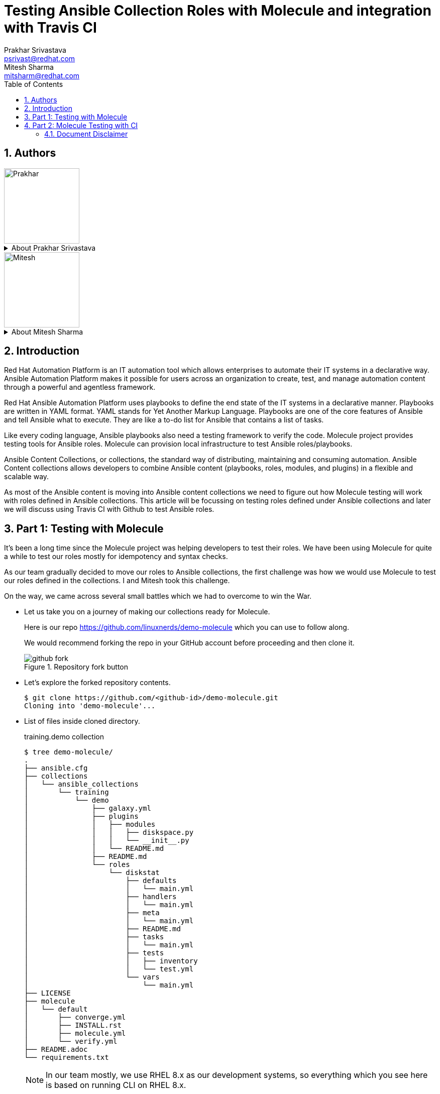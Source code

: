 :scrollbar:
:data-uri:
:linkattrs:
:toc2:
:numbered:
:blog_name:
:description: Testing Ansible Collection Roles with Molecule & integration with Travis CI
:keywords: molecule, ansible collection, travis-ci


= Testing Ansible Collection Roles with Molecule and integration with Travis CI
Prakhar Srivastava <psrivast@redhat.com>; Mitesh Sharma <mitsharm@redhat.com>

== Authors
image::./images/prakhar.png[Prakhar,150,150]
.About {author_1}
[%collapsible]
====
Is *Senior Architect* in Product Field Enablement *(PFE)* team based out of Sydney, Australia. He has been with Red Hat since 2017. He is SME for *Red Hat Automation Platform and Red Hat Openshift*. He helps in enabling partners and internals on Red Hat products.
====

image::./images/mitesh.png[Mitesh,150,150]
.About {author_2}
[%collapsible]
====
Is *architect* in Product Field Enablement *(PFE)* team based out of Kanpur,India. He has been with Red Hat since 2018. He is expert for *Red Hat Automation Platform*. He helps in enabling partners and internals on Red Hat products.
====



== Introduction

[.lead;.text-center]
Red Hat Automation Platform is an IT automation tool which allows enterprises to automate their IT systems in a declarative way.  Ansible Automation Platform makes it possible for users across an organization to create, test, and manage automation content through a powerful and agentless framework.
[.normal;.text-center]
Red Hat Ansible Automation Platform uses playbooks to define the end state of the IT systems in a declarative manner.  Playbooks are written in YAML format. YAML stands for Yet Another Markup Language. Playbooks are one of the core features of Ansible and tell Ansible what to execute. They are like a to-do list for Ansible that contains a list of tasks.
[.normal;.text-center]
Like every coding language, Ansible playbooks also need a testing framework to verify the code. Molecule project provides testing tools for Ansible roles. Molecule can provision local infrastructure to test Ansible roles/playbooks. 
[.normal;.text-center]
Ansible Content Collections, or collections, the standard way of distributing, maintaining and consuming automation. Ansible Content collections allows developers to combine Ansible content (playbooks, roles, modules, and plugins) in a flexible and scalable way. 
[.normal;.text-center]
As most of the Ansible content is moving into Ansible content collections we need to figure out how Molecule testing will work with roles defined in Ansible collections. This article will be focussing on testing roles defined under Ansible collections and later we will discuss using Travis CI with Github to test Ansible roles. 


== Part 1: Testing with Molecule 
[.normal;.text-justify]
It’s been a long time since the Molecule project was helping developers to test their roles. We have been using Molecule for quite a while to test our roles mostly for idempotency and syntax checks. 
[.normal;.text-justify]
As our team gradually decided to move our roles to Ansible collections, the first challenge was how we would use Molecule to test our roles defined in the collections. I and Mitesh took this challenge.
[.normal;.text-justify]
On the way, we came across several small battles which we had to overcome to win the War.

[.normal]
* Let us take you on a journey of making our collections ready for Molecule.  

+
Here is our repo https://github.com/linuxnerds/demo-molecule which you can use to follow along. 
+
We would recommend forking the repo in your GitHub account before proceeding and then clone it.
+
====
.Repository fork button
image::./images/github_fork.png[]
====

* Let’s explore the forked repository contents. 

+
[source,ssh]
----
$ git clone https://github.com/<github-id>/demo-molecule.git
Cloning into 'demo-molecule'...
----

* List of files inside cloned directory. 
+
.training.demo collection
[source,ssh]
----
$ tree demo-molecule/
.
├── ansible.cfg
├── collections
│   └── ansible_collections
│       └── training
│           └── demo
│               ├── galaxy.yml
│               ├── plugins
│               │   ├── modules
│               │   │   ├── diskspace.py
│               │   │   └── __init__.py
│               │   └── README.md
│               ├── README.md
│               └── roles
│                   └── diskstat
│                       ├── defaults
│                       │   └── main.yml
│                       ├── handlers
│                       │   └── main.yml
│                       ├── meta
│                       │   └── main.yml
│                       ├── README.md
│                       ├── tasks
│                       │   └── main.yml
│                       ├── tests
│                       │   ├── inventory
│                       │   └── test.yml
│                       └── vars
│                           └── main.yml
├── LICENSE
├── molecule
│   └── default
│       ├── converge.yml
│       ├── INSTALL.rst
│       ├── molecule.yml
│       └── verify.yml
├── README.adoc
└── requirements.txt
----
:icons: image
:iconsdir: images/icons
[NOTE]
In our team mostly, we use RHEL 8.x as our development systems, so everything which you see here is based on running CLI on RHEL 8.x.

:icons: font

* We started by creating a python3 virtual environment called demo, and installed all the packages needed for Molecule. We would recommend creating a virtual environment for your own testing. In the python3 virtualenv we installed ansible, molecule==3.5.1 and molecule-podman==1.0.1 packages. You can use requirements.txt from the cloned repository to install packages. 

* Molecule uses drivers to bring up hosts to operate on, currently Molecule supports Vagrant, Openstack and docker as drivers. We were more comfortable with podman and luckily Molecule Podman drivers project is already available. Still Molecule Podman is in the early stages of development, it worked for us. 


+
[source,ssh]
----
$ python3 -m venv demo
$ source demo/bin/activate
(demo) $ pip install -r demo-molecule/requirements.txt
----

* If you would like to verify molecule and molecule-podman drivers are installed and working. 
+
[source,ssh]
----
(demo) $ molecule --version
molecule 3.5.1 using python 3.6 
    ansible:2.11.2
    delegated:3.5.1 from molecule
    podman:1.0.1 from molecule_podman requiring collections: containers.podman>=1.7.0 ansible.posix>=1.3.0
----

* List of the installed molecule drivers
+
[source,ssh]
----
$ molecule drivers
-----------------------------------
delegated
podman                                     
----

* We wanted to keep it simple.  As part of our testing we started with a collection named learning.demo with a simple role in it called diskstat which uses a custom module diskspace. 
+
If you want to view the custom module. It is located at  collections/ansible_collections/training/demo/plugins/modules/diskspace.py


* Below is the snippet of diskstat role.

+
[source,ssh]
----
---
- name: start
  debug:
    msg: "Start disk stat"

- name: diskspace module
  training.demo.diskspace: <1>
    path: /tmp
    storage: true
  register: output

- name: disk stat output
  debug:
    msg: "{{ output }}"

- name: end
  debug:
    msg: "End disk stat"
----
<1> In the above snippet you can see we are calling diskspace module using FQCN (Fully Qualified Collection Name) in role. The diskspace module checks the disk utilization of a directory. In our case we are using /tmp/.

As of now we are ready with our Ansible content collection, let's move to the fun part and which was a challenge for us. Initially we were using molecule init  to initialize the role which also creates all the directories under role for Molecule. 
+
But this was different now we have to deal with the roles defined in collection and currently molecule init does not support initialization of collections. Good thing for us even though init does not support collection but it supports adding molecule scenarios for an existing role. Being innovative we added the molecule scenario directory in our project directory. First battle was won. 

* Just for testing purposes we added only the default scenario by running following commands
+
[source,ssh]
----
$ cd demo-molecule
$  molecule init scenario --driver-name podman default
----

* List of files created under default molecule scenario.
+
[source,ssh]
----
$ tree molecule
molecule
└── default
    ├── converge.yml <1>
    ├── INSTALL.rst
    ├── molecule.yml <2>
    └── verify.yml <3>

1 directory, 4 files
----
+
. Let’s talk about converge.yml, it is the playbook file where we defined our role diskstat using FQCN. Molecule will invoke converge.yml to run playbook against the instance created by Podman driver.
+
[source,ssh]
----
$ cat molecule/default/converge.yml 
---
- name: Converge
  hosts: all
  tasks:
    - name: "Include diskstat role"
      include_role:
        name: "training.demo.diskstat"
----

. Next step was to configure molecule.yml, it is the central configuration entrypoint for Molecule. With this file, you can configure each tool that Molecule will employ when testing your role. 
+
We did not really want to run a full stack of test sequences so We customised the  test_sequence according to our requirements.
+
[source,ssh]
----
$ cat demo-molecule/molecule/default/molecule.yml 
---
scenario:
  name: default
  test_sequence:
    - dependency
    - lint
    - cleanup
    - destroy
    - syntax
    - create
    - prepare
    - converge
    - side_effect
    - verify
    - cleanup
    - destroy
dependency:
  name: galaxy
driver:
  name: podman
platforms:
  - name: instance
    image: docker.io/pycontribs/centos:7
    pre_build_image: true
provisioner:
  name: ansible
verifier:
  name: ansible
----
+
3 Molecule handles role testing by invoking configurable verifiers using verify.yml. For our test use case we did not bother to touch it. 

* Here comes the war and we were ready to see if the molecule test command works to test our Ansible collection and role defined in the collection.
+
[source,ssh]
----
$ molecule test

INFO     default scenario test matrix: dependency, lint, cleanup, destroy, syntax, create, prepare, converge, side_effect, verify, cleanup, destroy
INFO     Performing prerun...

	-----<Output omitted for better view>-----

PLAY RECAP *********************************************************************
localhost         : ok=2    changed=2    unreachable=0    failed=0    skipped=0    rescued=0    ignored=0

INFO     Pruning extra files from scenario ephemeral directory

----

Hurray we won the battle, we could get the molecule to test our Ansible content collection role. 

== Part 2: Molecule Testing with CI

As we have successfully made our Ansible collectections working locally, the next step was to make sure it works with CI. We aggressively use GitHub with Hosted Travis CI. Travis CI and Molecule enable our team to test and host our roles before we start using Prod.  

We have more then 80 contributors who are continuously enhancing our roles, daily we are getting many PRs for new roles, enhancements or for bug fixes. It's a very difficult job to test each and every PR from feature branches before they are merged in our Prod branch. 

Travis CI and Molecule play a vital role in our environment and helps to build confidence in our Approvers before they merge a PR. 

Many of you guys must be using Jenkins, Travis or Tekton for organizational CI needs. Our plan is also Gradually moving to run Tekton on the Openshift Cluster. But till then just for the sake of the Blog we are sticking to Hosted Travis CI and Gituhub. 

It’s not rocket science to make GitHub and Travis work together. We thought let us show how we set up Github and Travis. And then use a .travis file to configure the molecule.  

* Let us start with configuring Github by clicking on Settings .

+
====
image::./images/github_repository_settings.png[]
====

* Click on branches and then click on add rule button
+
====
image::./images/github_branch_add_rule.png[]
====

* Type main in Branch name pattern box
* Select Require a pull request before merging or modify rules as per your requirement and then click Create button.


In the above steps we configured Github branch main  to not allow Merging before a Pull request is created from a feature branch by a developer.


Let's move to the next step to configure Travis CI and authorise it to Read content from our GitHub repository.

* Go to travis-ci.com
* Sign-in with Github account
+
====
image::./images/travis_signin.png[]
====

* Go to settings
+
====
image::./images/travis_settings.png[]
====

* Click on Repositories -> Activate button
+
====
image::./images/travis_repository_activate.png[]
====

* Select Only select repository and select demo-molecule (forked repository), then click Approve & install
+
====
image::./images/travis_appprove_install.png[]
====

* Click Repositories -> demo-molecule

Spot on we are done, now Travis can look after GitHub Repositories as soon as a PR gets created. 

To make Travis CI run Molecule tests, we need to create .travis.yml in our repository. All the steps which we did manually to make our Molecule run locally, we needed Travis to do. Here is the Travis file which we are using:

[source,ssh]
----
$ cat demo-molecule/.travis.yml

sudo: required
language: python
before_install:
  - sudo apt-get update
  - sudo apt-get install -y software-properties-common
  - sudo add-apt-repository -y ppa:projectatomic/ppa
  - sudo apt-get update
  - sudo apt-get install -y podman
  - pwd

install:
  - pip install -r requirements.txt <1>
script:
  - molecule test <2>
----
<1> requirement file for molecule we kept in Github repository.
<2> Run Molecule Test


For testing purposes, we created a demo branch and created a PR to verify Molecule is running tests on the PR before our Approver can Merge in the main branch. 

* Create feature Branch demo
[source,ssh]
----
$ cd demo-molecule
$ git checkout -b demo
----

* Make a change in README.adoc file 

[source,ssh]
----
$ cat >> README.adoc <EOF
Demo 
EOF
----

* Pushed the changes in demo branch 
[source,ssh]
----
$ git add README.adoc 
$ git commit -m "Modify Readme"
$ git push --set-upstream origin demo
----

* Create Pull Request from demo branch to main branch 

** GitHub forked repository
** Click Pull requests and then click New pull request
** Select main for base branch and demo for compare

+
====
image::./images/github_new_pull_request.png[]
====

* Then click on Create pull request and again click on Create pull request button
+
====
image::./images/github_travis_check.png[]
====

Boom!!!! Here comes CI to run Molecule tests on Pull Request.

* Just to check, that molecule really did the magic of testing the PR on Travis CI. 
+
====
image::./images/travis_PR.png[]
====



The journey to overcome all the challenges was quite overwhelming for us. We would recommend to all the Ansible developers to follow the principles of Test Driven Development of their Ansible content collections and roles. 

We will soon be bringing a blog for Tekton CI running on Red Hat Openshift 4.x and making a molecule to do its testing magic.  

=== Document Disclaimer 

.DISCLAIMER DATA PRIVACY
[%collapsible]
====
. Information collected through this site is kept confidential and is not passed to third party organizations for marketing or promotional purposes.

. Unless otherwise stated, the material published within this website is copyright of the authors. The intention of these pages is to inform the general public.

. You may download, display, print and reproduce this material.
====

.DISCLAIMER HYPERLINKS
[%collapsible]
====
. Hypertext links to sites outside this website are provided as a convenience to users and should not necessarily be construed as an endorsement. Although every care is taken to provide links to suitable material from this site, the nature of the Internet prevents the author from guaranteeing the suitability or accuracy of any of the material that this site may be linked to. Consequently, the author can accept no responsibility for unsuitable or inaccurate material that may be encountered and accepts no liability whether direct or indirect for any loss or damage a person suffers because that person had directly or indirectly relied on any information stored in the hypertext links.
====

.DISCLAIMER ACCURACY
[%collapsible]
====
. Further, the author is not and can not be responsible for the accuracy or legitimacy of information found elsewhere on the Internet and there is therefore no guarantee or warranty that any of the sites listed will be available at any particular time. The author does not guarantee or warrant any services that might be announced – use at your own risk.
[%collapsible]
====

.DISCLAIMER THIRD PARTIES LOGO
[%collapsible]
====
. All product and company names are trademarks™ or registered® trademarks of their respective holders. Use of them does not imply any affiliation with or endorsement by them.

. All specifications are subject to change without notice.
====